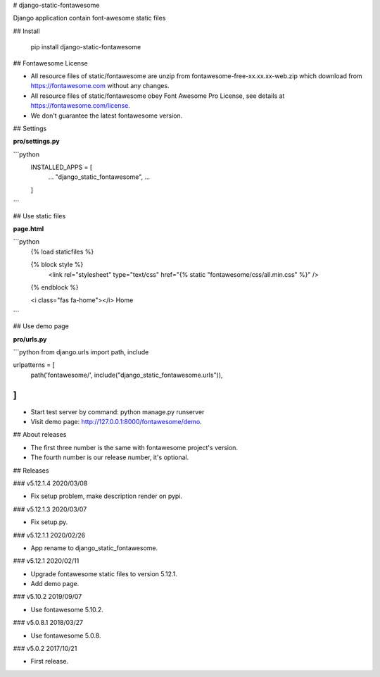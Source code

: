 # django-static-fontawesome

Django application contain font-awesome static files

## Install

    pip install django-static-fontawesome

## Fontawesome License

- All resource files of static/fontawesome are unzip from fontawesome-free-xx.xx.xx-web.zip which download from https://fontawesome.com without any changes.
- All resource files of static/fontawesome obey Font Awesome Pro License, see details at https://fontawesome.com/license.
- We don't guarantee the latest fontawesome version.

## Settings

**pro/settings.py**

```python
    INSTALLED_APPS = [
        ...
        "django_static_fontawesome",
        ...
    ]
```

## Use static files

**page.html**

```python
    {% load staticfiles %}

    {% block style %}
        <link rel="stylesheet" type="text/css" href="{% static "fontawesome/css/all.min.css" %}" />
    {% endblock %}

    <i class="fas fa-home"></i> Home
```

## Use demo page

**pro/urls.py**

```python
from django.urls import path, include

urlpatterns = [
    path('fontawesome/', include("django_static_fontawesome.urls")),
]
```

- Start test server by command: python manage.py runserver
- Visit demo page: http://127.0.0.1:8000/fontawesome/demo.

## About releases

- The first three number is the same with fontawesome project's version.
- The fourth number is our release number, it's optional.

## Releases

### v5.12.1.4 2020/03/08

- Fix setup problem, make description render on pypi.

### v5.12.1.3 2020/03/07

- Fix setup.py.

### v5.12.1.1 2020/02/26

- App rename to django_static_fontawesome.

### v5.12.1 2020/02/11

- Upgrade fontawesome static files to version 5.12.1.
- Add demo page.

### v5.10.2 2019/09/07

- Use fontawesome 5.10.2.

### v5.0.8.1 2018/03/27

- Use fontawesome 5.0.8.

### v5.0.2 2017/10/21

- First release.



